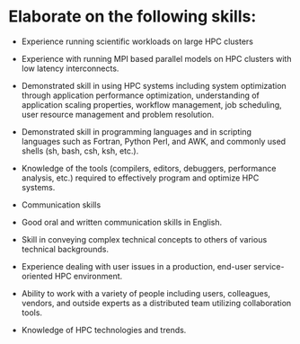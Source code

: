#+STARTUP: latexpreview
#+STARTUP: inlineimages
#+LATEX_HEADER: \usepackage{courier}
#+LATEX_HEADER: \usepackage[margin=1.25in]{geometry}
#+LATEX_HEADER: \usepackage{amsmath}
#+LATEX_HEADER: \usepackage{siunitx}
#+LATEX_HEADER: \hypersetup{colorlinks=true}

* Elaborate on the following skills:

- Experience running scientific workloads on large HPC clusters

- Experience with running MPI based parallel models on HPC clusters 
  with low latency interconnects.

- Demonstrated skill in using HPC systems including system optimization 
  through application performance optimization, understanding of 
  application scaling properties, workflow management, job scheduling, 
  user resource management and problem resolution.

- Demonstrated skill in programming languages and in scripting languages 
  such as Fortran, Python Perl, and AWK, and commonly used shells (sh,
  bash, csh, ksh, etc.).

- Knowledge of the tools (compilers, editors, debuggers, performance 
  analysis, etc.) required to effectively program and optimize HPC
  systems.

- Communication skills

- Good oral and written communication skills in English.

- Skill in conveying complex technical concepts to others of various 
  technical backgrounds.

- Experience dealing with user issues in a production, end-user 
  service-oriented HPC environment.

- Ability to work with a variety of people including users, colleagues,
  vendors, and outside experts as a distributed team utilizing collaboration 
  tools.

- Knowledge of HPC technologies and trends.
